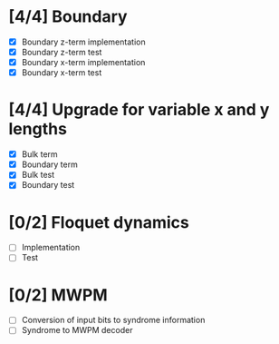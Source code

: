 * [4/4] Boundary
  - [X] Boundary z-term implementation
  - [X] Boundary z-term test
  - [X] Boundary x-term implementation
  - [X] Boundary x-term test

* [4/4] Upgrade for variable x and y lengths
  - [X] Bulk term
  - [X] Boundary term
  - [X] Bulk test
  - [X] Boundary test

* [0/2] Floquet dynamics
  - [ ] Implementation
  - [ ] Test

* [0/2] MWPM
  - [ ] Conversion of input bits to syndrome information
  - [ ] Syndrome to MWPM decoder

